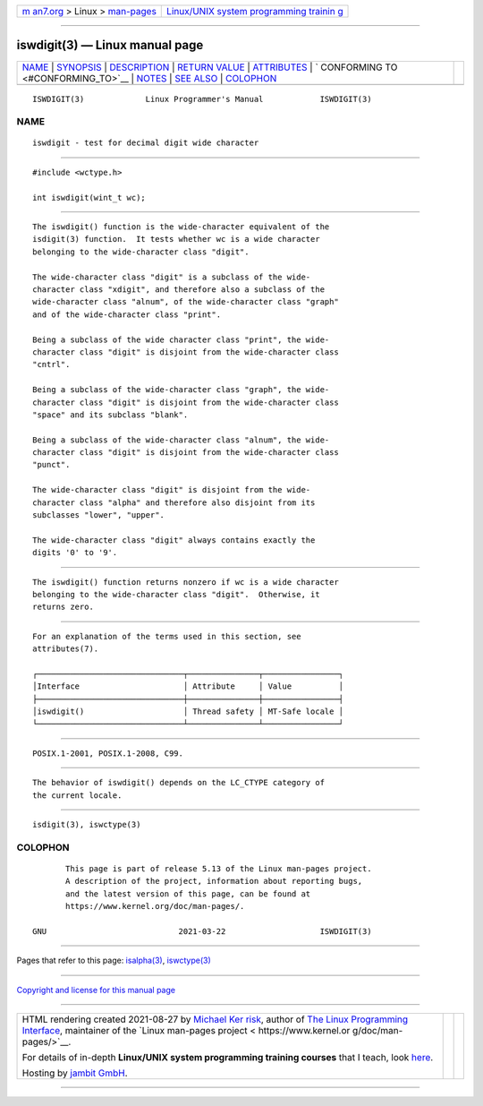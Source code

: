 .. container:: page-top

.. container:: nav-bar

   +----------------------------------+----------------------------------+
   | `m                               | `Linux/UNIX system programming   |
   | an7.org <../../../index.html>`__ | trainin                          |
   | > Linux >                        | g <http://man7.org/training/>`__ |
   | `man-pages <../index.html>`__    |                                  |
   +----------------------------------+----------------------------------+

--------------

iswdigit(3) — Linux manual page
===============================

+-----------------------------------+-----------------------------------+
| `NAME <#NAME>`__ \|               |                                   |
| `SYNOPSIS <#SYNOPSIS>`__ \|       |                                   |
| `DESCRIPTION <#DESCRIPTION>`__ \| |                                   |
| `RETURN VALUE <#RETURN_VALUE>`__  |                                   |
| \| `ATTRIBUTES <#ATTRIBUTES>`__   |                                   |
| \|                                |                                   |
| `                                 |                                   |
| CONFORMING TO <#CONFORMING_TO>`__ |                                   |
| \| `NOTES <#NOTES>`__ \|          |                                   |
| `SEE ALSO <#SEE_ALSO>`__ \|       |                                   |
| `COLOPHON <#COLOPHON>`__          |                                   |
+-----------------------------------+-----------------------------------+
| .. container:: man-search-box     |                                   |
+-----------------------------------+-----------------------------------+

::

   ISWDIGIT(3)             Linux Programmer's Manual            ISWDIGIT(3)

NAME
-------------------------------------------------

::

          iswdigit - test for decimal digit wide character


---------------------------------------------------------

::

          #include <wctype.h>

          int iswdigit(wint_t wc);


---------------------------------------------------------------

::

          The iswdigit() function is the wide-character equivalent of the
          isdigit(3) function.  It tests whether wc is a wide character
          belonging to the wide-character class "digit".

          The wide-character class "digit" is a subclass of the wide-
          character class "xdigit", and therefore also a subclass of the
          wide-character class "alnum", of the wide-character class "graph"
          and of the wide-character class "print".

          Being a subclass of the wide character class "print", the wide-
          character class "digit" is disjoint from the wide-character class
          "cntrl".

          Being a subclass of the wide-character class "graph", the wide-
          character class "digit" is disjoint from the wide-character class
          "space" and its subclass "blank".

          Being a subclass of the wide-character class "alnum", the wide-
          character class "digit" is disjoint from the wide-character class
          "punct".

          The wide-character class "digit" is disjoint from the wide-
          character class "alpha" and therefore also disjoint from its
          subclasses "lower", "upper".

          The wide-character class "digit" always contains exactly the
          digits '0' to '9'.


-----------------------------------------------------------------

::

          The iswdigit() function returns nonzero if wc is a wide character
          belonging to the wide-character class "digit".  Otherwise, it
          returns zero.


-------------------------------------------------------------

::

          For an explanation of the terms used in this section, see
          attributes(7).

          ┌───────────────────────────────┬───────────────┬────────────────┐
          │Interface                      │ Attribute     │ Value          │
          ├───────────────────────────────┼───────────────┼────────────────┤
          │iswdigit()                     │ Thread safety │ MT-Safe locale │
          └───────────────────────────────┴───────────────┴────────────────┘


-------------------------------------------------------------------

::

          POSIX.1-2001, POSIX.1-2008, C99.


---------------------------------------------------

::

          The behavior of iswdigit() depends on the LC_CTYPE category of
          the current locale.


---------------------------------------------------------

::

          isdigit(3), iswctype(3)

COLOPHON
---------------------------------------------------------

::

          This page is part of release 5.13 of the Linux man-pages project.
          A description of the project, information about reporting bugs,
          and the latest version of this page, can be found at
          https://www.kernel.org/doc/man-pages/.

   GNU                            2021-03-22                    ISWDIGIT(3)

--------------

Pages that refer to this page: `isalpha(3) <../man3/isalpha.3.html>`__, 
`iswctype(3) <../man3/iswctype.3.html>`__

--------------

`Copyright and license for this manual
page <../man3/iswdigit.3.license.html>`__

--------------

.. container:: footer

   +-----------------------+-----------------------+-----------------------+
   | HTML rendering        |                       | |Cover of TLPI|       |
   | created 2021-08-27 by |                       |                       |
   | `Michael              |                       |                       |
   | Ker                   |                       |                       |
   | risk <https://man7.or |                       |                       |
   | g/mtk/index.html>`__, |                       |                       |
   | author of `The Linux  |                       |                       |
   | Programming           |                       |                       |
   | Interface <https:     |                       |                       |
   | //man7.org/tlpi/>`__, |                       |                       |
   | maintainer of the     |                       |                       |
   | `Linux man-pages      |                       |                       |
   | project <             |                       |                       |
   | https://www.kernel.or |                       |                       |
   | g/doc/man-pages/>`__. |                       |                       |
   |                       |                       |                       |
   | For details of        |                       |                       |
   | in-depth **Linux/UNIX |                       |                       |
   | system programming    |                       |                       |
   | training courses**    |                       |                       |
   | that I teach, look    |                       |                       |
   | `here <https://ma     |                       |                       |
   | n7.org/training/>`__. |                       |                       |
   |                       |                       |                       |
   | Hosting by `jambit    |                       |                       |
   | GmbH                  |                       |                       |
   | <https://www.jambit.c |                       |                       |
   | om/index_en.html>`__. |                       |                       |
   +-----------------------+-----------------------+-----------------------+

--------------

.. container:: statcounter

   |Web Analytics Made Easy - StatCounter|

.. |Cover of TLPI| image:: https://man7.org/tlpi/cover/TLPI-front-cover-vsmall.png
   :target: https://man7.org/tlpi/
.. |Web Analytics Made Easy - StatCounter| image:: https://c.statcounter.com/7422636/0/9b6714ff/1/
   :class: statcounter
   :target: https://statcounter.com/
